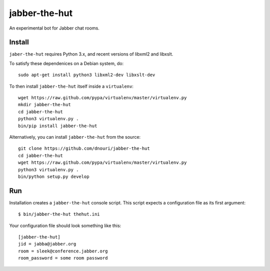 ==============
jabber-the-hut
==============

An experimental bot for Jabber chat rooms.

Install
=======

``jaber-the-hut`` requires Python 3.x, and recent versions of libxml2
and libxslt.

To satisfy these dependenices on a Debian system, do::

  sudo apt-get install python3 libxml2-dev libxslt-dev

To then install ``jabber-the-hut`` itself inside a ``virtualenv``::

  wget https://raw.github.com/pypa/virtualenv/master/virtualenv.py
  mkdir jabber-the-hut
  cd jabber-the-hut
  python3 virtualenv.py .
  bin/pip install jabber-the-hut

Alternatively, you can install ``jabber-the-hut`` from the source::

  git clone https://github.com/dnouri/jabber-the-hut
  cd jabber-the-hut
  wget https://raw.github.com/pypa/virtualenv/master/virtualenv.py
  python3 virtualenv.py .
  bin/python setup.py develop

Run
===

Installation creates a ``jabber-the-hut`` console script.  This script
expects a configuration file as its first argument::

  $ bin/jabber-the-hut thehut.ini

Your configuration file should look something like this::

  [jabber-the-hut]
  jid = jabba@jabber.org
  room = sleek@conference.jabber.org
  room_password = some room password
